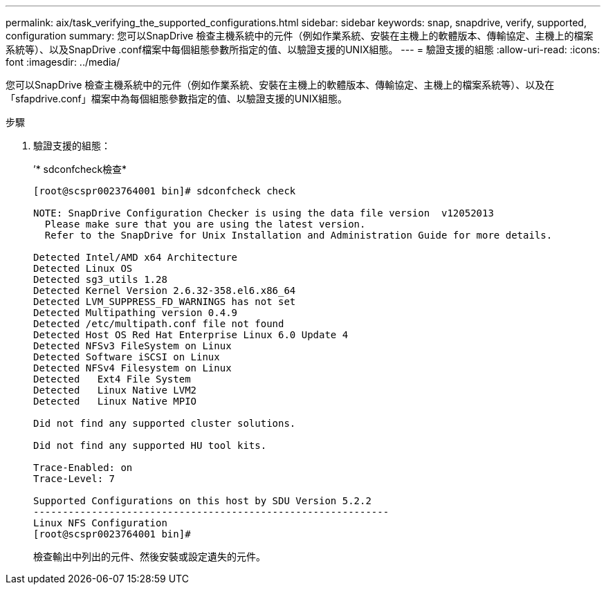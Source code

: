 ---
permalink: aix/task_verifying_the_supported_configurations.html 
sidebar: sidebar 
keywords: snap, snapdrive, verify, supported, configuration 
summary: 您可以SnapDrive 檢查主機系統中的元件（例如作業系統、安裝在主機上的軟體版本、傳輸協定、主機上的檔案系統等）、以及SnapDrive .conf檔案中每個組態參數所指定的值、以驗證支援的UNIX組態。 
---
= 驗證支援的組態
:allow-uri-read: 
:icons: font
:imagesdir: ../media/


[role="lead"]
您可以SnapDrive 檢查主機系統中的元件（例如作業系統、安裝在主機上的軟體版本、傳輸協定、主機上的檔案系統等）、以及在「sfapdrive.conf」檔案中為每個組態參數指定的值、以驗證支援的UNIX組態。

.步驟
. 驗證支援的組態：
+
’* sdconfcheck檢查*

+
[listing]
----
[root@scspr0023764001 bin]# sdconfcheck check

NOTE: SnapDrive Configuration Checker is using the data file version  v12052013
  Please make sure that you are using the latest version.
  Refer to the SnapDrive for Unix Installation and Administration Guide for more details.

Detected Intel/AMD x64 Architecture
Detected Linux OS
Detected sg3_utils 1.28
Detected Kernel Version 2.6.32-358.el6.x86_64
Detected LVM_SUPPRESS_FD_WARNINGS has not set
Detected Multipathing version 0.4.9
Detected /etc/multipath.conf file not found
Detected Host OS Red Hat Enterprise Linux 6.0 Update 4
Detected NFSv3 FileSystem on Linux
Detected Software iSCSI on Linux
Detected NFSv4 Filesystem on Linux
Detected   Ext4 File System
Detected   Linux Native LVM2
Detected   Linux Native MPIO

Did not find any supported cluster solutions.

Did not find any supported HU tool kits.

Trace-Enabled: on
Trace-Level: 7

Supported Configurations on this host by SDU Version 5.2.2
-------------------------------------------------------------
Linux NFS Configuration
[root@scspr0023764001 bin]#
----
+
檢查輸出中列出的元件、然後安裝或設定遺失的元件。


